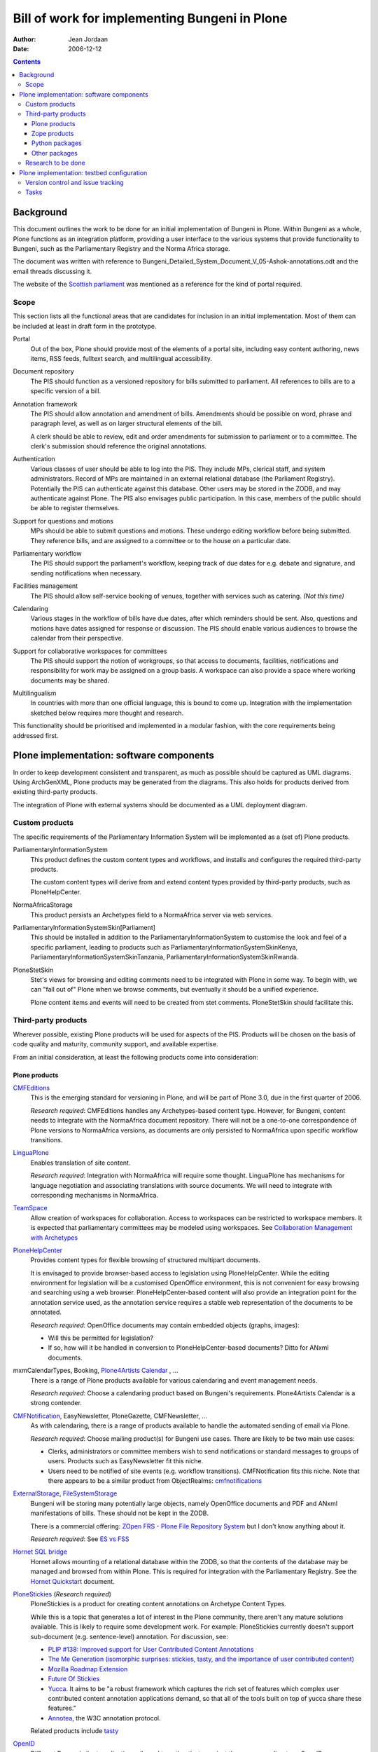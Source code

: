 ==============================================
Bill of work for implementing Bungeni in Plone
==============================================

:Author: Jean Jordaan
:Date: 2006-12-12

.. contents::

Background
==========

This document outlines the work to be done for an initial implementation
of Bungeni in Plone. Within Bungeni as a whole, Plone functions as an
integration platform, providing a user interface to the various systems
that provide functionality to Bungeni, such as the Parliamentary
Registry and the Norma Africa storage.

The document was written with reference to
Bungeni_Detailed_System_Document_V_05-Ashok-annotations.odt
and the email threads discussing it.

The website of the
`Scottish parliament <http://www.scottish.parliament.uk/home.htm>`_
was mentioned as a reference for the kind of portal required.

Scope
-----

This section lists all the functional areas that are candidates for
inclusion in an initial implementation. Most of them can be included at
least in draft form in the prototype.

Portal
  Out of the box, Plone should provide most of the elements of a portal
  site, including easy content authoring, news items, RSS feeds,
  fulltext search, and multilingual accessibility.

Document repository
  The PIS should function as a versioned repository for bills
  submitted to parliament. All references to bills are to a specific
  version of a bill.

Annotation framework
  The PIS should allow annotation and amendment of bills. Amendments
  should be possible on word, phrase and paragraph level, as well as on
  larger structural elements of the bill.

  A clerk should be able to review, edit and order amendments for
  submission to parliament or to a committee. The clerk's submission
  should reference the original annotations.

Authentication
  Various classes of user should be able to log into the PIS. They
  include MPs, clerical staff, and system administrators. Record of MPs
  are maintained in an external relational database (the Parliament
  Registry). Potentially the PIS can authenticate against this database.
  Other users may be stored in the ZODB, and may authenticate against
  Plone. The PIS also envisages public participation. In this case,
  members of the public should be able to register themselves.

Support for questions and motions
  MPs should be able to submit questions and motions. These undergo
  editing workflow before being submitted. They reference bills, and are
  assigned to a committee or to the house on a particular date.

Parliamentary workflow
  The PIS should support the parliament's workflow, keeping track of due
  dates for e.g. debate and signature, and sending notifications when
  necessary.

Facilities management
  The PIS should allow self-service booking of venues, together with
  services such as catering.
  *(Not this time)*

Calendaring
  Various stages in the workflow of bills have due dates, after which
  reminders should be sent. Also, questions and motions have dates
  assigned for response or discussion. The PIS should enable various
  audiences to browse the calendar from their perspective.

Support for collaborative workspaces for committees
  The PIS should support the notion of workgroups, so that access to
  documents, facilities, notifications and responsibility for work may
  be assigned on a group basis. A workspace can also provide a space
  where working documents may be shared.

Multilingualism
  In countries with more than one official language, this is bound to
  come up. Integration with the implementation sketched below requires
  more thought and research.

This functionality should be prioritised and implemented in a modular
fashion, with the core requirements being addressed first.

Plone implementation: software components
=========================================

In order to keep development consistent and transparent, as much as
possible should be captured as UML diagrams. Using ArchGenXML, Plone
products may be generated from the diagrams. This also holds for
products derived from existing third-party products.

The integration of Plone with external systems should be documented as
a UML deployment diagram.

Custom products
---------------

The specific requirements of the Parliamentary Information System will
be implemented as a (set of) Plone products.

ParliamentaryInformationSystem
  This product defines the custom content types and workflows, and
  installs and configures the required third-party products.

  The custom content types will derive from and extend content types
  provided by third-party products, such as PloneHelpCenter.

NormaAfricaStorage
  This product persists an Archetypes field to a NormaAfrica server via
  web services.

ParliamentaryInformationSystemSkin[Parliament]
  This should be installed in addition to the
  ParliamentaryInformationSystem to customise the look and feel of a
  specific parliament, leading to products such as
  ParliamentaryInformationSystemSkinKenya,
  ParliamentaryInformationSystemSkinTanzania,
  ParliamentaryInformationSystemSkinRwanda.

PloneStetSkin
  Stet's views for browsing and editing comments need to be integrated
  with Plone in some way. To begin with, we can "fall out of" Plone when
  we browse comments, but eventually it should be a unified experience.

  Plone content items and events will need to be created from stet
  comments. PloneStetSkin should facilitate this.

Third-party products
--------------------

Wherever possible, existing Plone products will be used for aspects of
the PIS. Products will be chosen on the basis of code quality and
maturity, community support, and available expertise.

From an initial consideration, at least the following products come into
consideration:

Plone products
``````````````

`CMFEditions <http://plone.org/products/cmfeditions>`_
  This is the emerging standard for versioning in Plone, and will be
  part of Plone 3.0, due in the first quarter of 2006.

  *Research required*: CMFEditions handles any Archetypes-based content
  type. However, for Bungeni, content needs to integrate with the
  NormaAfrica document repository. There will not be a one-to-one
  correspondence of Plone versions to NormaAfrica versions, as
  documents are only persisted to NormaAfrica upon specific workflow
  transitions.

`LinguaPlone <http://plone.org/products/linguaplone>`_
  Enables translation of site content.

  *Research required*: Integration with NormaAfrica will require some
  thought. LinguaPlone has mechanisms for language negotiation and
  associating translations with source documents. We will need to
  integrate with corresponding mechanisms in NormaAfrica.

`TeamSpace <http://plone.org/products/teamspace>`_
  Allow creation of workspaces for collaboration. Access to workspaces
  can be restricted to workspace members. It is expected that
  parliamentary committees may be modeled using workspaces.
  See `Collaboration Management with Archetypes <http://plone.org/events/conferences/vienna-2004/confwiki/CollaborationWithArchetypes>`_

`PloneHelpCenter <http://plone.org/products/plonehelpcenter>`_
  Provides content types for flexible browsing of structured multipart
  documents.

  It is envisaged to provide browser-based access to legislation using
  PloneHelpCenter. While the editing environment for legislation will be
  a customised OpenOffice environment, this is not convenient for easy
  browsing and searching using a web browser. PloneHelpCenter-based
  content will also provide an integration point for the annotation
  service used, as the annotation service requires a stable web
  representation of the documents to be annotated.

  *Research required*: OpenOffice documents may contain embedded objects
  (graphs, images):

  - Will this be permitted for legislation?
  - If so, how will it be handled in conversion to PloneHelpCenter-based
    documents? Ditto for ANxml documents.

mxmCalendarTypes, Booking, `Plone4Artists Calendar <http://plone.org/products/plone4artistscalendar>`_ , ...
  There is a range of Plone products available for various calendaring
  and event management needs.

  *Research required*: Choose a calendaring product based on Bungeni's
  requirements. Plone4Artists Calendar is a strong contender.

`CMFNotification <http://plone.org/products/cmfnotification>`_, EasyNewsletter, PloneGazette, CMFNewsletter, ...
  As with calendaring, there is a range of products available to handle
  the automated sending of email via Plone.

  *Research required*: Choose mailing product(s) for Bungeni use cases.
  There are likely to be two main use cases:

  - Clerks, administrators or committee members wish to send
    notifications or standard messages to groups of users. Products such
    as EasyNewsletter fit this niche.
  - Users need to be notified of site events (e.g. workflow
    transitions). CMFNotification fits this niche. Note that there
    appears to be a similar product from ObjectRealms:
    `cmfnotifications <https://svn.objectrealms.net/svn/public/cmfnotifications/trunk>`_

`ExternalStorage <http://plone.org/products/externalstorage>`_, `FileSystemStorage <http://ingeniweb.sourceforge.net/Products/FileSystemStorage/>`_
  Bungeni will be storing many potentially large objects, namely
  OpenOffice documents and PDF and ANxml manifestations of bills. These
  should not be kept in the ZODB.

  There is a commercial offering:
  `ZOpen FRS - Plone File Repository System <http://zopen.cn/products-en/frs>`_
  but I don't know anything about it.

  *Research required*: See
  `ES vs FSS <http://plone.org/events/sprints/past-sprints/snow-sprint3/es-vs-fss>`_

`Hornet SQL bridge <http://plone.org/products/hornet>`_
  Hornet allows mounting of a relational database within the ZODB, so
  that the contents of the database may be managed and browsed from
  within Plone. This is required for integration with the Parliamentary
  Registry. See the
  `Hornet Quickstart <http://www.mooball.com/zope/software/hornet/quickstart>`_
  document.

`PloneStickies <http://plone.org/products/stickies>`_ (*Research required*)
  PloneStickies is a product for creating content annotations on
  Archetype Content Types.

  While this is a topic that generates a lot of interest in the Plone
  community, there aren't any mature solutions available. This is likely
  to require some development work. For example: PloneStickies currently
  doesn't support sub-document (e.g. sentence-level) annotation. For
  discussion, see:

  - `PLIP #138: Improved support for User Contributed Content Annotations <http://plone.org/products/plone/roadmap/138/>`_
  - `The Me Generation (isomorphic surprises: stickies, tasty, and the importance of user contributed content) <http://theploneblog.org/blog/archive/2006/04/04/the-me-generation>`_
  - `Mozilla Roadmap Extension <http://rhaptos.org/downloads/browser/roadmap/>`_
  - `Future Of Stickies <http://mrenoch.objectis.net/collab/stickies/FutureOfStickies>`_
  - `Yucca <http://openplans.org/projects/yucca>`_. It aims to be "a
    robust framework which captures the rich set of features which
    complex user contributed content annotation applications demand, so
    that all of the tools built on top of yucca share these features."
  - `Annotea <http://www.w3.org/2001/Annotea/>`_, the W3C annotation
    protocol.

  Related products include `tasty <http://microapps.sourceforge.net/tasty/>`_

`OpenID <http://www.openidenabled.com/software/plone>`_
  Different Bungeni client applications all need to authenticate against
  the same user directory. OpenID was designed to adress this kind of
  need. Dependencies: ZopePAS, PloneOpenID.

Zope products
`````````````

`ZMySQLDA <http://sourceforge.net/projects/mysql-python/>`_
  Hornet depends on ZMySQLDA (or another Zope database adapter), in
  order to mount relational databases.

Python packages
```````````````
`MySQLdb <http://sourceforge.net/projects/mysql-python/>`_ (or a Postgres package)
  This is a Python package to provide access to the relational database
  chosen.

Other packages
``````````````
stet
  See `stet (software) <http://en.wikipedia.org/wiki/Stet_(software)>`_,
  `source code <http://gplv3.fsf.org/comments/source/>`_. See
  `Commentary <http://pythonpaste.org/commentary/>`_ for a less mature
  Python WSGI-based implementation of the same idea.

  Stet has a number of dependencies, including Perl, the
  `RT <http://rt.bestpractical.com/view/HomePage>`_ issue tracker, and
  MySQL.

`OpenID server <http://www.openidenabled.com/openid/libraries/python>`_
  The authentication server for Plone and other Bungeni components to
  authenticate against.

Research to be done
-------------------

I have mentioned some specific points above. In general, it is not yet
known how well the selected products match the requirements, or how much
work will be required customise them for Bungeni. Some of them have not
yet been released as stable versions (although all of them have seen
production use).

It will be necessary to investigate the interactions of various products
with each other, to determine whether they can be used together.

Plone implementation: testbed configuration
===========================================

A development server should be configured. On this server, the targeted
Plone version(s) and ancillary systems should be installed. Plone
instances should be added with various combinations of the
abovementioned products, and test cases to determine suitability for
use within Bungeni should be formulated. Where the desired functionality
cannot be accomplished with the products as is, required work should be
specified.

Version control and issue tracking
----------------------------------

Development should make use of version control and issue tracking.
Either these should be installed on the development server, or we should
use one of the existing open source hosts. I suggest we try
`Google Code <http://code.google.com/hosting/>`_. For an example
project, see
`Google Web Toolkit <http://code.google.com/p/google-web-toolkit/>`_.

Tasks
-----

List Plone use cases
  Enumerate the specific things to be demo-ed at the first showing of
  the system.

Find a baseline
  Setup candidate Plone environments, and play through all the use cases
  in each environment, noting required work. At this stage, use standard
  Plone content types as far as possible, since the custom Plone
  products won't be available yet.

Setup other Bungeni components
  We should have a Parliamentary Registry and Norma Africa server to
  test against.

Develop custom products
  ParliamentaryInformationSystem, NormaAfricaStorage, and PloneStetSkin,
  as mentioned above.

Develop ODT->ANxml->PHC XSLT transformations
  These transformations will form part of the
  ParliamentaryInformationSystem product, but need to be developed by
  XSL specialists.

Visual design work
  Style Plone to look like Bungeni. Implement design as a
  ParliamentaryInformationSystemSkin product.

